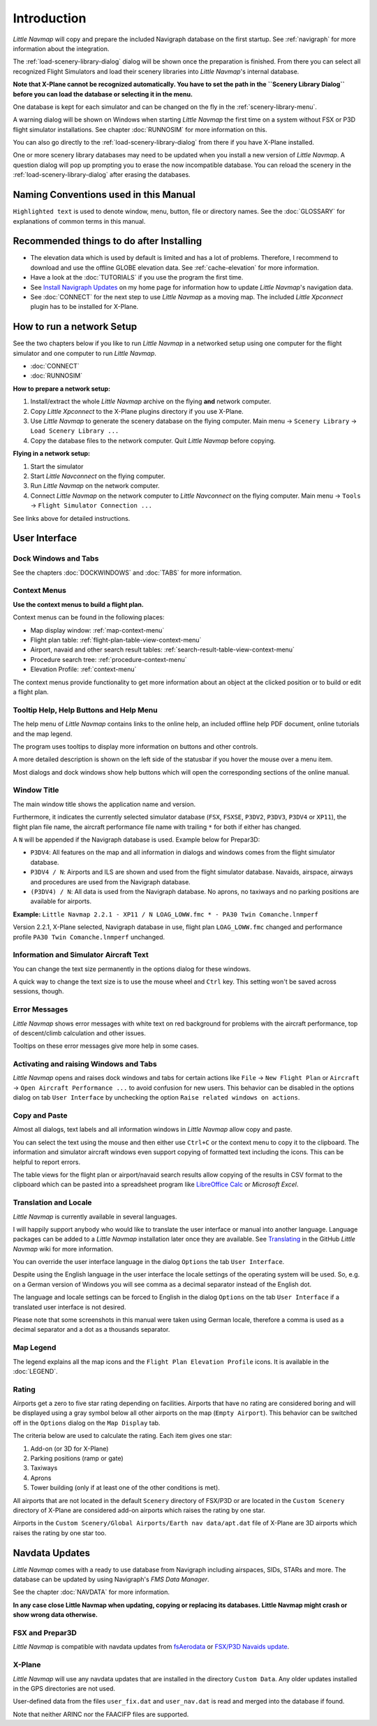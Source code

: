 .. _first-start:

Introduction
-------------

*Little Navmap* will copy and prepare the included Navigraph database on
the first startup. See :ref:`navigraph` for more
information about the integration.

The :ref:`load-scenery-library-dialog`
dialog will be shown once the preparation is finished. From there you
can select all recognized Flight Simulators and load their scenery
libraries into *Little Navmap*'s internal database.

**Note that X-Plane cannot be recognized automatically. You have to set
the path in the ``Scenery Library Dialog`` before you can load the
database or selecting it in the menu.**

One database is kept for each simulator and can be changed on the fly in
the :ref:`scenery-library-menu`.

A warning dialog will be shown on Windows when starting *Little Navmap*
the first time on a system without FSX or P3D flight simulator
installations. See chapter :doc:`RUNNOSIM`
for more information on this.

You can also go directly to the :ref:`load-scenery-library-dialog` from there if you
have X-Plane installed.

One or more scenery library databases may need to be updated when you
install a new version of *Little Navmap*. A question dialog will pop up
prompting you to erase the now incompatible database. You can reload the
scenery in the :ref:`load-scenery-library-dialog` after erasing the
databases.

.. _things-to-do-after-installing:

Naming Conventions used in this Manual
^^^^^^^^^^^^^^^^^^^^^^^^^^^^^^^^^^^^^^^^^^^^^

``Highlighted text`` is used to denote window, menu, button, file or
directory names. See the :doc:`GLOSSARY` for explanations of
common terms in this manual.

Recommended things to do after Installing
^^^^^^^^^^^^^^^^^^^^^^^^^^^^^^^^^^^^^^^^^^^^^^^^^^

-  The elevation data which is used by default is limited and has a lot
   of problems. Therefore, I recommend to download and use the offline
   GLOBE elevation data. See :ref:`cache-elevation` for more information.
-  Have a look at the :doc:`TUTORIALS` if you use the
   program the first time.
-  See `Install Navigraph
   Updates <https://albar965.github.io/littlenavmap_navigraph.html>`__
   on my home page for information how to update *Little Navmap*'s
   navigation data.
-  See :doc:`CONNECT` for the next
   step to use *Little Navmap* as a moving map. The included *Little
   Xpconnect* plugin has to be installed for X-Plane.

.. _network-setup:

How to run a network Setup
^^^^^^^^^^^^^^^^^^^^^^^^^^^^^^^^^^^^^^^^^^^^^^^^^^

See the two chapters below if you like to run *Little Navmap* in a
networked setup using one computer for the flight simulator and one
computer to run *Little Navmap*.

-  :doc:`CONNECT`
-  :doc:`RUNNOSIM`

**How to prepare a network setup:**

#. Install/extract the whole *Little Navmap* archive on the flying
   **and** network computer.
#. Copy *Little Xpconnect* to the X-Plane plugins directory if you use
   X-Plane.
#. Use *Little Navmap* to generate the scenery database on the flying
   computer. Main menu -> ``Scenery Library`` ->
   ``Load Scenery Library ...``
#. Copy the database files to the network computer. Quit *Little Navmap*
   before copying.

**Flying in a network setup:**

#. Start the simulator
#. Start *Little Navconnect* on the flying computer.
#. Run *Little Navmap* on the network computer.
#. Connect *Little Navmap* on the network computer to *Little
   Navconnect* on the flying computer. Main menu -> ``Tools`` ->
   ``Flight Simulator Connection ...``

See links above for detailed instructions.

.. _general-remarks:

User Interface
^^^^^^^^^^^^^^^^^^^^^^^^^^^^^^^^^^^^^^^^^^^^^^^^^^

Dock Windows and Tabs
~~~~~~~~~~~~~~~~~~~~~~~~~~~~~~~~~~~~~~~~~~~~

See the chapters :doc:`DOCKWINDOWS` and
:doc:`TABS` for more information.

Context Menus
~~~~~~~~~~~~~~~~~~~~~~~~~~~~~~~~~~~~~~~~~~~~

**Use the context menus to build a flight plan.**

Context menus can be found in the following places:

-  Map display window: :ref:`map-context-menu`
-  Flight plan table: :ref:`flight-plan-table-view-context-menu`
-  Airport, navaid and other search result tables: :ref:`search-result-table-view-context-menu`
-  Procedure search tree: :ref:`procedure-context-menu`
-  Elevation Profile: :ref:`context-menu`

The context menus provide functionality to get more information about an
object at the clicked position or to build or edit a flight plan.

.. _help:

Tooltip Help, Help Buttons and Help Menu
~~~~~~~~~~~~~~~~~~~~~~~~~~~~~~~~~~~~~~~~~~~~

The help menu of *Little Navmap* contains links to the online help, an
included offline help PDF document, online tutorials and the map legend.

The program uses tooltips to display more information on buttons and
other controls.

A more detailed description is shown on the left side of the statusbar
if you hover the mouse over a menu item.

Most dialogs and dock windows show help buttons |Help| which will open
the corresponding sections of the online manual.

Window Title
~~~~~~~~~~~~~~~~~~~~~~~~~~~~~~~~~~~~~~~~~~~~

The main window title shows the application name and version.

Furthermore, it indicates the currently selected simulator database
(``FSX``, ``FSXSE``, ``P3DV2``, ``P3DV3``, ``P3DV4`` or ``XP11``), the
flight plan file name, the aircraft performance file name with trailing
``*`` for both if either has changed.

A ``N`` will be appended if the Navigraph database is used. Example
below for Prepar3D:

-  ``P3DV4``: All features on the map and all information in dialogs and
   windows comes from the flight simulator database.
-  ``P3DV4 / N``: Airports and ILS are shown and used from the flight
   simulator database. Navaids, airspace, airways and procedures are
   used from the Navigraph database.
-  ``(P3DV4) / N``: All data is used from the Navigraph database. No
   aprons, no taxiways and no parking positions are available for
   airports.

**Example:**
``Little Navmap 2.2.1 - XP11 / N LOAG_LOWW.fmc * - PA30 Twin Comanche.lnmperf``

Version 2.2.1, X-Plane selected, Navigraph database in use, flight plan
``LOAG_LOWW.fmc`` changed and performance profile
``PA30 Twin Comanche.lnmperf`` unchanged.

Information and Simulator Aircraft Text
~~~~~~~~~~~~~~~~~~~~~~~~~~~~~~~~~~~~~~~~~~~~

You can change the text size permanently in the options dialog for these
windows.

A quick way to change the text size is to use the mouse wheel and
``Ctrl`` key. This setting won't be saved across sessions, though.

Error Messages
~~~~~~~~~~~~~~~~~~~~~~~~~~~~~~~~~~~~~~~~~~~~

*Little Navmap* shows error messages with white text on red background
for problems with the aircraft performance, top of descent/climb
calculation and other issues.

Tooltips on these error messages give more help in some cases.

Activating and raising Windows and Tabs
~~~~~~~~~~~~~~~~~~~~~~~~~~~~~~~~~~~~~~~~~~~~

*Little Navmap* opens and raises dock windows and tabs for certain
actions like ``File`` -> ``New Flight Plan`` or ``Aircraft`` ->
``Open Aircraft Performance ...`` to avoid confusion for new users. This
behavior can be disabled in the options dialog on tab ``User Interface``
by unchecking the option ``Raise related windows on actions``.

Copy and Paste
~~~~~~~~~~~~~~~~~~~~~~~~~~~~~~~~~~~~~~~~~~~~

Almost all dialogs, text labels and all information windows in *Little
Navmap* allow copy and paste.

You can select the text using the mouse and then either use ``Ctrl+C``
or the context menu to copy it to the clipboard. The information and
simulator aircraft windows even support copying of formatted text
including the icons. This can be helpful to report errors.

The table views for the flight plan or airport/navaid search results
allow copying of the results in CSV format to the clipboard which can be
pasted into a spreadsheet program like `LibreOffice
Calc <https://www.libreoffice.org>`__ or *Microsoft Excel*.

Translation and Locale
~~~~~~~~~~~~~~~~~~~~~~~~~~~~~~~~~~~~~~~~~~~~

*Little Navmap* is currently available in several languages.

I will happily support anybody who would like to translate the user
interface or manual into another language. Language packages can be
added to a *Little Navmap* installation later once they are available.
See
`Translating <https://github.com/albar965/littlenavmap/wiki/Translating>`__
in the GitHub *Little Navmap* wiki for more information.

You can override the user interface language in the dialog ``Options``
the tab ``User Interface``.

Despite using the English language in the user interface the locale
settings of the operating system will be used. So, e.g. on a German
version of Windows you will see comma as a decimal separator instead of
the English dot.

The language and locale settings can be forced to English in the dialog
``Options`` on the tab ``User Interface`` if a translated user interface
is not desired.

Please note that some screenshots in this manual were taken using German
locale, therefore a comma is used as a decimal separator and a dot as a
thousands separator.

Map Legend
~~~~~~~~~~

The legend explains all the map icons and the
``Flight Plan Elevation Profile`` icons. It is available in the
:doc:`LEGEND`.

Rating
~~~~~~

Airports get a zero to five star rating depending on facilities.
Airports that have no rating are considered boring and will be displayed
using a gray symbol below all other airports on the map
(``Empty Airport``). This behavior can be switched off in the
``Options`` dialog on the ``Map Display`` tab.

The criteria below are used to calculate the rating. Each item gives one
star:

#. Add-on (or 3D for X-Plane)
#. Parking positions (ramp or gate)
#. Taxiways
#. Aprons
#. Tower building (only if at least one of the other conditions is met).

All airports that are not located in the default ``Scenery`` directory
of FSX/P3D or are located in the ``Custom Scenery`` directory of X-Plane
are considered add-on airports which raises the rating by one star.

Airports in the
``Custom Scenery/Global Airports/Earth nav data/apt.dat`` file of
X-Plane are 3D airports which raises the rating by one star too.

Navdata Updates
^^^^^^^^^^^^^^^^^^^^^^^^^^^^^^^^^^^^^^^^^^^^^

*Little Navmap* comes with a ready to use database from Navigraph
including airspaces, SIDs, STARs and more. The database can be updated
by using Navigraph's *FMS Data Manager*.

See the chapter :doc:`NAVDATA` for more
information.

**In any case close Little Navmap when updating, copying or replacing
its databases. Little Navmap might crash or show wrong data otherwise.**

FSX and Prepar3D
~~~~~~~~~~~~~~~~~~~~~~~~~~~~~~~~~~~~~~~~~~~~

*Little Navmap* is compatible with navdata updates from
`fsAerodata <https://www.fsaerodata.com>`__ or `FSX/P3D Navaids
update <http://www.aero.sors.fr/navaids3.html>`__.

X-Plane
~~~~~~~~~~~~~~~~~~~~~~~~~~~~~~~~~~~~~~~~~~~~

*Little Navmap* will use any navdata updates that are installed in the
directory ``Custom Data``. Any older updates installed in the GPS
directories are not used.

User-defined data from the files ``user_fix.dat`` and ``user_nav.dat``
is read and merged into the database if found.

Note that neither ARINC nor the FAACIFP files are supported.

.. |Help| image:: ../images/icon_help.png

